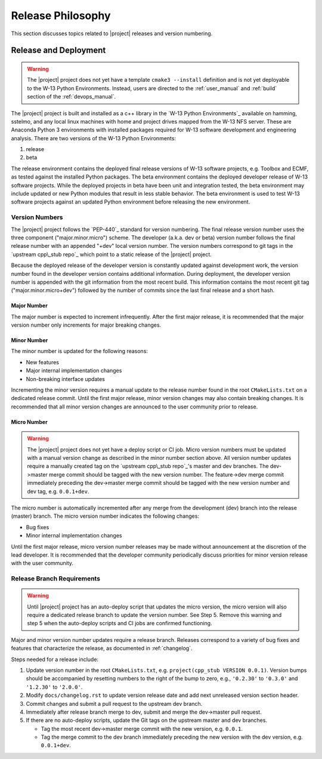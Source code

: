 .. _releasephilosophy:

##################
Release Philosophy
##################

This section discusses topics related to |project| releases and version numbering.

**********************
Release and Deployment
**********************

.. warning::

   The |project| project does not yet have a template ``cmake3 --install`` definition and is not yet deployable to the
   W-13 Python Environments. Instead, users are directed to the :ref:`user_manual` and :ref:`build` section of the
   :ref:`devops_manual`.

The |project| project is built and installed as a c++ library in the `W-13 Python Environments`_ available on hamming,
sstelmo, and any local linux machines with home and project drives mapped from the W-13 NFS server. These are Anaconda
Python 3 environments with installed packages required for W-13 software development and engineering analysis. There are
two versions of the W-13 Python Environments:

1) release
2) beta

The release environment contains the deployed final release versions of W-13 software projects, e.g. Toolbox and ECMF,
as tested against the installed Python packages. The beta environment contains the deployed developer release of W-13
software projects. While the deployed projects in beta have been unit and integration tested, the beta environment may
include updated or new Python modules that result in less stable behavior. The beta environment is used to test W-13
software projects against an updated Python environment before releasing the new environment.

Version Numbers
===============

The |project| project follows the `PEP-440`_ standard for version numbering. The
final release version number uses the three component ("major.minor.micro")
scheme. The developer (a.k.a. dev or beta) version number follows the final
release number with an appended "+dev" local version number. The version numbers
correspond to git tags in the `upstream cpp\_stub repo`_ which point to a static
release of the |project| project.

Because the deployed release of the developer version is constantly updated
against development work, the version number found in the developer version
contains additional information. During deployment, the developer version number
is appended with the git information from the most recent build. This
information contains the most recent git tag ("major.minor.micro+dev") followed
by the number of commits since the last final release and a short hash.

Major Number
------------

The major number is expected to increment infrequently. After the first major release, it is recommended that the major
version number only increments for major breaking changes.

Minor Number
------------

The minor number is updated for the following reasons:

* New features
* Major internal implementation changes
* Non-breaking interface updates

Incrementing the minor version requires a manual update to the release number found in  the root ``CMakeLists.txt`` on a
dedicated release commit. Until the first major release, minor version changes may also contain breaking changes. It is
recommended that all minor version changes are announced to the user community prior to release.

Micro Number
------------

.. warning::

   The |project| project does not yet have a deploy script or CI job. Micro version numbers must be updated with a
   manual version change as described in the minor number section above. All version number updates require a manually
   created tag on the `upstream cpp\_stub repo`_'s master and dev branches. The dev->master merge commit should be tagged
   with the new version number. The feature->dev merge commit immediately preceding the dev->master merge commit should be
   tagged with the new version number and dev tag, e.g. ``0.0.1+dev``.

The micro number is automatically incremented after any merge from the
development (dev) branch into the release (master) branch. The micro version
number indicates the following changes:

* Bug fixes
* Minor internal implementation changes

Until the first major release, micro version number releases may be made without announcement at the discretion of the
lead developer. It is recommended that the developer community periodically discuss priorities for minor version release
with the user community.

.. _releasebranchreq:

Release Branch Requirements
===========================

.. warning::

   Until |project| project has an auto-deploy script that updates the micro version, the micro version will also require
   a dedicated release branch to update the version number. See Step 5. Remove this warning and step 5 when the
   auto-deploy scripts and CI jobs are confirmed functioning.

Major and minor version number updates require a release branch.
Releases correspond to a variety of bug fixes and features that characterize
the release, as documented in :ref:`changelog`.

Steps needed for a release include:

1. Update version number in the root ``CMakeLists.txt``, e.g. ``project(cpp_stub VERSION 0.0.1)``.
   Version bumps should be accompanied by resetting numbers to the right of the
   bump to zero, e.g., ``'0.2.30'`` to ``'0.3.0'`` and ``'1.2.30'`` to
   ``'2.0.0'``.
2. Modify ``docs/changelog.rst`` to update version release date and add next unreleased version section header.
3. Commit changes and submit a pull request to the upstream dev branch.
4. Immediately after release branch merge to dev, submit and merge the dev->master pull request.
5. If there are no auto-deploy scripts, update the Git tags on the upstream master and dev branches.

   * Tag the most recent dev->master merge commit with the new version, e.g. ``0.0.1``.
   * Tag the merge commit to the dev branch immediately preceding the new version with the dev version, e.g.
     ``0.0.1+dev``.
